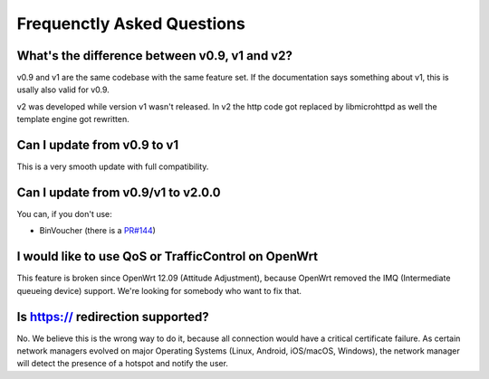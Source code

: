 Frequenctly Asked Questions
###########################

What's the difference between v0.9, v1 and v2?
**********************************************

v0.9 and v1 are the same codebase with the same feature set.
If the documentation says something about v1, this is usally also valid
for v0.9.

v2 was developed while version v1 wasn't released. In v2 the http code got replaced by libmicrohttpd
as well the template engine got rewritten.

Can I update from v0.9 to v1
****************************

This is a very smooth update with full compatibility.

Can I update from v0.9/v1 to v2.0.0
***********************************

You can, if you don't use:

* BinVoucher (there is a `PR#144 <https://github.com/nodogsplash/nodogsplash/pull/144>`_)

I would like to use QoS or TrafficControl on OpenWrt
****************************************************

This feature is broken since OpenWrt 12.09 (Attitude Adjustment), because
OpenWrt removed the IMQ (Intermediate queueing device) support. We're looking
for somebody who want to fix that.

Is https:// redirection supported?
**********************************

No. We believe this is the wrong way to do it, because all connection would have a critical certificate failure.
As certain network managers evolved on major Operating Systems (Linux, Android, iOS/macOS, Windows),
the network manager will detect the presence of a hotspot and notify the user.

